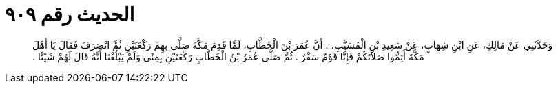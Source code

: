 
= الحديث رقم ٩٠٩

[quote.hadith]
وَحَدَّثَنِي عَنْ مَالِكٍ، عَنِ ابْنِ شِهَابٍ، عَنْ سَعِيدِ بْنِ الْمُسَيَّبِ، ‏.‏ أَنَّ عُمَرَ بْنَ الْخَطَّابِ، لَمَّا قَدِمَ مَكَّةَ صَلَّى بِهِمْ رَكْعَتَيْنِ ثُمَّ انْصَرَفَ فَقَالَ يَا أَهْلَ مَكَّةَ أَتِمُّوا صَلاَتَكُمْ فَإِنَّا قَوْمٌ سَفْرٌ ‏.‏ ثُمَّ صَلَّى عُمَرُ بْنُ الْخَطَّابِ رَكْعَتَيْنِ بِمِنًى وَلَمْ يَبْلُغْنَا أَنَّهُ قَالَ لَهُمْ شَيْئًا ‏.‏
